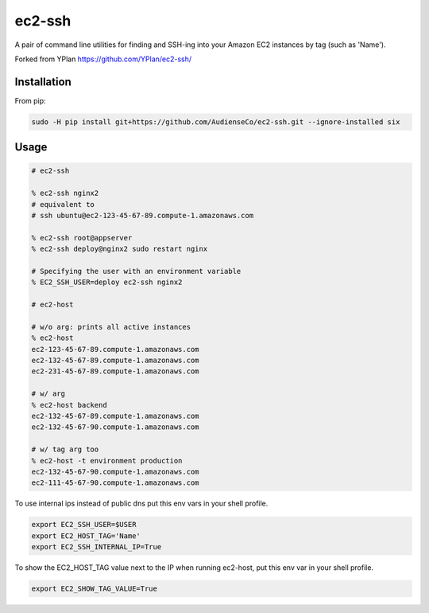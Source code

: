 =======
ec2-ssh
=======

A pair of command line utilities for finding and SSH-ing into your Amazon EC2
instances by tag (such as 'Name').

Forked from YPlan https://github.com/YPlan/ec2-ssh/

Installation
------------

From pip:

.. code-block:: bash

    sudo -H pip install git+https://github.com/AudienseCo/ec2-ssh.git --ignore-installed six

Usage
-----

.. code-block:: bash

    # ec2-ssh

    % ec2-ssh nginx2
    # equivalent to
    # ssh ubuntu@ec2-123-45-67-89.compute-1.amazonaws.com

    % ec2-ssh root@appserver
    % ec2-ssh deploy@nginx2 sudo restart nginx

    # Specifying the user with an environment variable
    % EC2_SSH_USER=deploy ec2-ssh nginx2

    # ec2-host

    # w/o arg: prints all active instances
    % ec2-host
    ec2-123-45-67-89.compute-1.amazonaws.com
    ec2-132-45-67-89.compute-1.amazonaws.com
    ec2-231-45-67-89.compute-1.amazonaws.com

    # w/ arg
    % ec2-host backend
    ec2-132-45-67-89.compute-1.amazonaws.com
    ec2-132-45-67-90.compute-1.amazonaws.com

    # w/ tag arg too
    % ec2-host -t environment production
    ec2-132-45-67-90.compute-1.amazonaws.com
    ec2-111-45-67-90.compute-1.amazonaws.com


To use internal ips instead of public dns put this env vars in your shell
profile.

.. code-block:: bash

   export EC2_SSH_USER=$USER
   export EC2_HOST_TAG='Name'
   export EC2_SSH_INTERNAL_IP=True

To show the EC2_HOST_TAG value next to the IP when running ec2-host, put this
env var in your shell profile.

.. code-block:: bash

   export EC2_SHOW_TAG_VALUE=True
